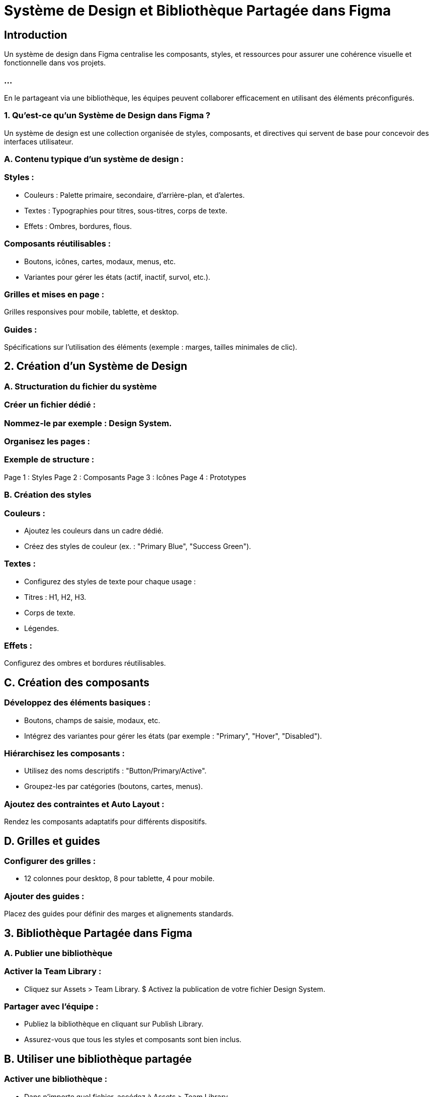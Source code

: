 = Système de Design et Bibliothèque Partagée dans Figma
:revealjs_theme: beige
:source-highlighter: highlight.js
:icons: font


== Introduction

Un système de design dans Figma centralise les composants, styles, et ressources pour assurer une cohérence visuelle et fonctionnelle dans vos projets. 

=== ...

En le partageant via une bibliothèque, les équipes peuvent collaborer efficacement en utilisant des éléments préconfigurés.


=== 1. Qu’est-ce qu’un Système de Design dans Figma ?

Un système de design est une collection organisée de styles, composants, et directives qui servent de base pour concevoir des interfaces utilisateur.


=== A. Contenu typique d’un système de design :

=== Styles :

* Couleurs : Palette primaire, secondaire, d’arrière-plan, et d’alertes.
* Textes : Typographies pour titres, sous-titres, corps de texte.
* Effets : Ombres, bordures, flous.

=== Composants réutilisables :

* Boutons, icônes, cartes, modaux, menus, etc.
* Variantes pour gérer les états (actif, inactif, survol, etc.).

=== Grilles et mises en page :

Grilles responsives pour mobile, tablette, et desktop.

=== Guides :

Spécifications sur l’utilisation des éléments (exemple : marges, tailles minimales de clic).

== 2. Création d’un Système de Design

=== A. Structuration du fichier du système

=== Créer un fichier dédié :

=== Nommez-le par exemple : Design System.

=== Organisez les pages :

=== Exemple de structure :

Page 1 : Styles
Page 2 : Composants
Page 3 : Icônes
Page 4 : Prototypes

=== B. Création des styles

=== Couleurs :

* Ajoutez les couleurs dans un cadre dédié.
* Créez des styles de couleur (ex. : "Primary Blue", "Success Green").

=== Textes :

* Configurez des styles de texte pour chaque usage :
* Titres : H1, H2, H3.
* Corps de texte.
* Légendes.

=== Effets :

Configurez des ombres et bordures réutilisables.

== C. Création des composants

=== Développez des éléments basiques :

* Boutons, champs de saisie, modaux, etc.
* Intégrez des variantes pour gérer les états (par exemple : "Primary", "Hover", "Disabled").

=== Hiérarchisez les composants :

* Utilisez des noms descriptifs : "Button/Primary/Active".
* Groupez-les par catégories (boutons, cartes, menus).

=== Ajoutez des contraintes et Auto Layout :

Rendez les composants adaptatifs pour différents dispositifs.

== D. Grilles et guides

=== Configurer des grilles :

* 12 colonnes pour desktop, 8 pour tablette, 4 pour mobile.

=== Ajouter des guides :

Placez des guides pour définir des marges et alignements standards.

== 3. Bibliothèque Partagée dans Figma

=== A. Publier une bibliothèque

=== Activer la Team Library :

* Cliquez sur Assets > Team Library.
$ Activez la publication de votre fichier Design System.

=== Partager avec l’équipe :

* Publiez la bibliothèque en cliquant sur Publish Library.
* Assurez-vous que tous les styles et composants sont bien inclus.

== B. Utiliser une bibliothèque partagée

=== Activer une bibliothèque :

* Dans n’importe quel fichier, accédez à Assets > Team Library.
* Activez la bibliothèque publiée.

=== Insérer des composants :

* Faites glisser des composants ou styles directement depuis le panneau Assets.

=== ...

* Mise à jour des composants :

Si la bibliothèque est mise à jour, vous recevrez une notification pour synchroniser les changements.

== 4. Avantages d’un Système de Design et d’une Bibliothèque Partagée

=== Cohérence :

Tous les membres de l’équipe utilisent les mêmes composants et styles.
Réduction des erreurs et incohérences visuelles.

=== Productivité :

Les composants réutilisables accélèrent le processus de design.
Moins de temps passé à recréer les éléments.

=== Collaboration :

Les designers, développeurs, et autres parties prenantes partagent une source unique de vérité.
La Team Library garantit une synchronisation des ressources.

=== Évolutivité :

Les mises à jour dans la bibliothèque se propagent automatiquement à tous les fichiers liés.
Idéal pour les projets à grande échelle.

== 5. Bonnes Pratiques pour un Système de Design Réussi

=== Commencez par les bases :

Créez d’abord les styles (couleurs, textes) avant de passer aux composants.

=== Documentez vos décisions :

Expliquez comment et quand utiliser chaque composant ou style.

=== Itérez régulièrement :

Mettez à jour le système de design en fonction des besoins du projet.

=== Vérifiez l’accessibilité :

Assurez-vous que les contrastes et tailles de texte respectent les normes WCAG.

=== Formez l’équipe :

Sensibilisez les membres à l’importance du système de design et à son utilisation.

=== ...

Avec un système de design bien structuré et une bibliothèque partagée, votre équipe bénéficiera d’un flux de travail optimisé, ...

=== ...

garantissant des designs cohérents et évolutifs à travers tous les projets.










